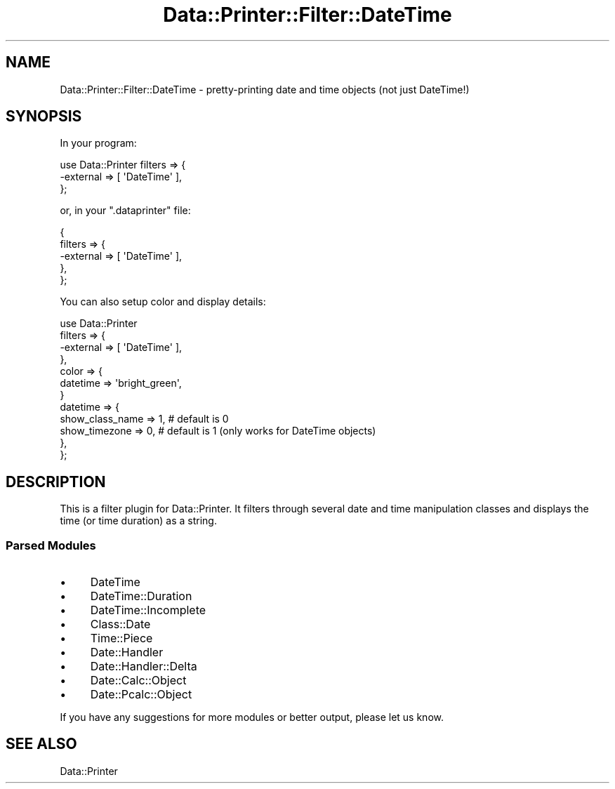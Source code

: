 .\" Automatically generated by Pod::Man 4.14 (Pod::Simple 3.40)
.\"
.\" Standard preamble:
.\" ========================================================================
.de Sp \" Vertical space (when we can't use .PP)
.if t .sp .5v
.if n .sp
..
.de Vb \" Begin verbatim text
.ft CW
.nf
.ne \\$1
..
.de Ve \" End verbatim text
.ft R
.fi
..
.\" Set up some character translations and predefined strings.  \*(-- will
.\" give an unbreakable dash, \*(PI will give pi, \*(L" will give a left
.\" double quote, and \*(R" will give a right double quote.  \*(C+ will
.\" give a nicer C++.  Capital omega is used to do unbreakable dashes and
.\" therefore won't be available.  \*(C` and \*(C' expand to `' in nroff,
.\" nothing in troff, for use with C<>.
.tr \(*W-
.ds C+ C\v'-.1v'\h'-1p'\s-2+\h'-1p'+\s0\v'.1v'\h'-1p'
.ie n \{\
.    ds -- \(*W-
.    ds PI pi
.    if (\n(.H=4u)&(1m=24u) .ds -- \(*W\h'-12u'\(*W\h'-12u'-\" diablo 10 pitch
.    if (\n(.H=4u)&(1m=20u) .ds -- \(*W\h'-12u'\(*W\h'-8u'-\"  diablo 12 pitch
.    ds L" ""
.    ds R" ""
.    ds C` ""
.    ds C' ""
'br\}
.el\{\
.    ds -- \|\(em\|
.    ds PI \(*p
.    ds L" ``
.    ds R" ''
.    ds C`
.    ds C'
'br\}
.\"
.\" Escape single quotes in literal strings from groff's Unicode transform.
.ie \n(.g .ds Aq \(aq
.el       .ds Aq '
.\"
.\" If the F register is >0, we'll generate index entries on stderr for
.\" titles (.TH), headers (.SH), subsections (.SS), items (.Ip), and index
.\" entries marked with X<> in POD.  Of course, you'll have to process the
.\" output yourself in some meaningful fashion.
.\"
.\" Avoid warning from groff about undefined register 'F'.
.de IX
..
.nr rF 0
.if \n(.g .if rF .nr rF 1
.if (\n(rF:(\n(.g==0)) \{\
.    if \nF \{\
.        de IX
.        tm Index:\\$1\t\\n%\t"\\$2"
..
.        if !\nF==2 \{\
.            nr % 0
.            nr F 2
.        \}
.    \}
.\}
.rr rF
.\" ========================================================================
.\"
.IX Title "Data::Printer::Filter::DateTime 3"
.TH Data::Printer::Filter::DateTime 3 "2015-05-29" "perl v5.32.0" "User Contributed Perl Documentation"
.\" For nroff, turn off justification.  Always turn off hyphenation; it makes
.\" way too many mistakes in technical documents.
.if n .ad l
.nh
.SH "NAME"
Data::Printer::Filter::DateTime \- pretty\-printing date and time objects (not just DateTime!)
.SH "SYNOPSIS"
.IX Header "SYNOPSIS"
In your program:
.PP
.Vb 3
\&  use Data::Printer filters => {
\&    \-external => [ \*(AqDateTime\*(Aq ],
\&  };
.Ve
.PP
or, in your \f(CW\*(C`.dataprinter\*(C'\fR file:
.PP
.Vb 5
\&  {
\&    filters => {
\&       \-external => [ \*(AqDateTime\*(Aq ],
\&    },
\&  };
.Ve
.PP
You can also setup color and display details:
.PP
.Vb 12
\&  use Data::Printer
\&      filters => {
\&          \-external => [ \*(AqDateTime\*(Aq ],
\&      },
\&      color   => {
\&          datetime => \*(Aqbright_green\*(Aq,
\&      }
\&      datetime => {
\&          show_class_name => 1,  # default is 0
\&          show_timezone   => 0,  # default is 1 (only works for DateTime objects)
\&      },
\&  };
.Ve
.SH "DESCRIPTION"
.IX Header "DESCRIPTION"
This is a filter plugin for Data::Printer. It filters through
several date and time manipulation classes and displays the time
(or time duration) as a string.
.SS "Parsed Modules"
.IX Subsection "Parsed Modules"
.IP "\(bu" 4
DateTime
.IP "\(bu" 4
DateTime::Duration
.IP "\(bu" 4
DateTime::Incomplete
.IP "\(bu" 4
Class::Date
.IP "\(bu" 4
Time::Piece
.IP "\(bu" 4
Date::Handler
.IP "\(bu" 4
Date::Handler::Delta
.IP "\(bu" 4
Date::Calc::Object
.IP "\(bu" 4
Date::Pcalc::Object
.PP
If you have any suggestions for more modules or better output,
please let us know.
.SH "SEE ALSO"
.IX Header "SEE ALSO"
Data::Printer
